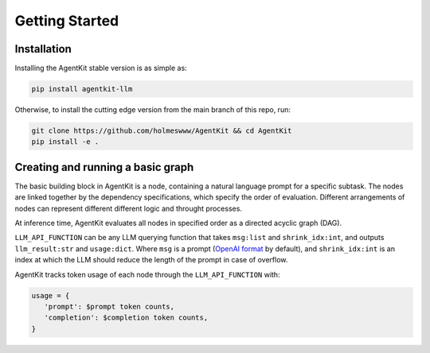 Getting Started
=====

.. _installation:

Installation
------------

Installing the AgentKit stable version is as simple as:

.. code-block:: console

   pip install agentkit-llm

Otherwise, to install the cutting edge version from the main branch of this repo, run:

.. code-block:: console

   git clone https://github.com/holmeswww/AgentKit && cd AgentKit
   pip install -e .

Creating and running a basic graph
----------------

The basic building block in AgentKit is a node, containing a natural language prompt for a specific subtask. The nodes are linked together by the dependency specifications, which specify the order of evaluation. Different arrangements of nodes can represent different different logic and throught processes.

At inference time, AgentKit evaluates all nodes in specified order as a directed acyclic graph (DAG).

.. code-block:: python
   :linenos:

   from agentkit import Graph, BaseNode

   import agentkit.llm_api

   LLM_API_FUNCTION = agentkit.llm_api.get_query("gpt-4")

   graph = Graph()

   subtask1 = "What are the pros and cons for using LLM Agents for Game AI?" 
   node1 = BaseNode(subtask1, subtask1, graph, LLM_API_FUNCTION, agentkit.compose_prompt.BaseComposePrompt())
   graph.add_node(node1)

   subtask2 = "Give me an outline for an essay titled 'LLM Agents for Games'." 
   node2 = BaseNode(subtask2, subtask2, graph, LLM_API_FUNCTION, agentkit.compose_prompt.BaseComposePrompt())
   graph.add_node(node2)

   subtask3 = "Now, write a full essay on the topic 'LLM Agents for Games'."
   node3 = BaseNode(subtask3, subtask3, graph, LLM_API_FUNCTION, agentkit.compose_prompt.BaseComposePrompt())
   graph.add_node(node3)


   graph.add_edge(subtask1, subtask2)
   graph.add_edge(subtask1, subtask3)
   graph.add_edge(subtask2, subtask3)

   result = graph.evaluate() # outputs a dictionary of prompt, answer pairs

``LLM_API_FUNCTION`` can be any LLM querying function that takes ``msg:list`` and ``shrink_idx:int``, and outputs ``llm_result:str`` and ``usage:dict``. Where ``msg`` is a prompt (`OpenAI format`_ by default), and ``shrink_idx:int`` is an index at which the LLM should reduce the length of the prompt in case of overflow. 

AgentKit tracks token usage of each node through the ``LLM_API_FUNCTION`` with:

.. code-block:: python

   usage = {
      'prompt': $prompt token counts,
      'completion': $completion token counts,
   }



.. _OpenAI format: https://platform.openai.com/docs/guides/text-generation/chat-completions-api